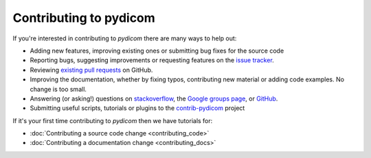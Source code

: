 =======================
Contributing to pydicom
=======================

If you're interested in contributing to *pydicom* there are many ways to help
out:

* Adding new features, improving existing ones or submitting bug fixes for
  the source code
* Reporting bugs, suggesting improvements or requesting features on the
  `issue tracker <https://github.com/pydicom/pydicom/issues>`_.
* Reviewing `existing pull requests
  <https://github.com/pydicom/pydicom/pulls>`_ on GitHub.
* Improving the documentation, whether by fixing typos, contributing
  new material or adding code examples. No change is too small.
* Answering (or asking!) questions on
  `stackoverflow <https://stackoverflow.com/questions/tagged/pydicom>`_,
  the `Google groups page <https://groups.google.com/forum/#!forum/pydicom>`_,
  or `GitHub <https://github.com/pydicom/pydicom/issues>`_.
* Submitting useful scripts, tutorials or plugins to the
  `contrib-pydicom <https://github.com/pydicom/contrib-pydicom>`_ project


If it's your first time contributing to *pydicom* then we have tutorials for:

* :doc:`Contributing a source code change <contributing_code>`
* :doc:`Contributing a documentation change <contributing_docs>`
